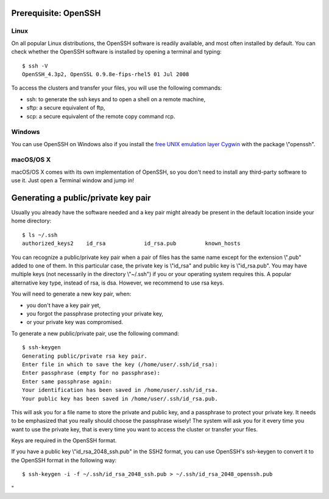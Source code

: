 Prerequisite: OpenSSH
---------------------

Linux
~~~~~

On all popular Linux distributions, the OpenSSH software is readily
available, and most often installed by default. You can check whether
the OpenSSH software is installed by opening a terminal and typing:

::

   $ ssh -V
   OpenSSH_4.3p2, OpenSSL 0.9.8e-fips-rhel5 01 Jul 2008

To access the clusters and transfer your files, you will use the
following commands:

-  ssh: to generate the ssh keys and to open a shell on a remote
   machine,
-  sftp: a secure equivalent of ftp,
-  scp: a secure equivalent of the remote copy command rcp.

Windows
~~~~~~~

You can use OpenSSH on Windows also if you install the `free UNIX
emulation layer Cygwin <\%22http://www.cygwin.com/\%22>`__ with the
package \\"openssh\".

macOS/OS X
~~~~~~~~~~

macOS/OS X comes with its own implementation of OpenSSH, so you don't
need to install any third-party software to use it. Just open a Terminal
window and jump in!

Generating a public/private key pair
------------------------------------

Usually you already have the software needed and a key pair might
already be present in the default location inside your home directory:

::

   $ ls ~/.ssh
   authorized_keys2    id_rsa            id_rsa.pub         known_hosts

You can recognize a public/private key pair when a pair of files has the
same name except for the extension \\".pub\" added to one of them. In
this particular case, the private key is \\"id_rsa\" and public key is
\\"id_rsa.pub\". You may have multiple keys (not necessarily in the
directory \\"~/.ssh\") if you or your operating system requires this. A
popular alternative key type, instead of rsa, is dsa. However, we
recommend to use rsa keys.

You will need to generate a new key pair, when:

-  you don't have a key pair yet,
-  you forgot the passphrase protecting your private key,
-  or your private key was compromised.

To generate a new public/private pair, use the following command:

::

   $ ssh-keygen
   Generating public/private rsa key pair. 
   Enter file in which to save the key (/home/user/.ssh/id_rsa): 
   Enter passphrase (empty for no passphrase): 
   Enter same passphrase again: 
   Your identification has been saved in /home/user/.ssh/id_rsa.
   Your public key has been saved in /home/user/.ssh/id_rsa.pub.

This will ask you for a file name to store the private and public key,
and a passphrase to protect your private key. It needs to be emphasized
that you really should choose the passphrase wisely! The system will ask
you for it every time you want to use the private key, that is every
time you want to access the cluster or transfer your files.

Keys are required in the OpenSSH format.

If you have a public key \\"id_rsa_2048_ssh.pub\" in the SSH2 format,
you can use OpenSSH's ssh-keygen to convert it to the OpenSSH format in
the following way:

::

   $ ssh-keygen -i -f ~/.ssh/id_rsa_2048_ssh.pub > ~/.ssh/id_rsa_2048_openssh.pub

"
